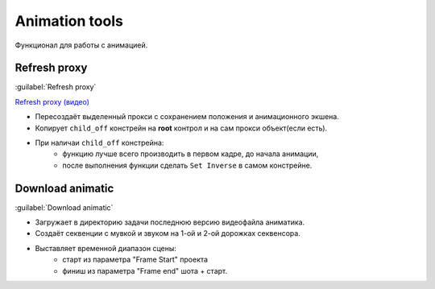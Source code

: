 .. _animation-tools-page:

Animation tools
===============

Функционал для работы с анимацией.

.. image:: ../../_static/images/animation_tools.png

.. _animation_tools_refresh_proxy:

Refresh proxy
~~~~~~~~~~~~~

:guilabel:`Refresh proxy`

`Refresh proxy (видео) <https://youtu.be/zato5UMp3Yg>`_

* Пересоздаёт выделенный прокси с сохранением положения и анимационного экшена.
* Копирует ``child_off`` констрейн на **root** контрол и на сам прокси объект(если есть).
* При наличаи ``child_off`` констрейна:
    * функцию лучше всего производить в первом кадре, до начала анимации,
    * после выполнения функции сделать ``Set Inverse`` в самом констрейне.


.. _animation_tools_download_animatic:

Download animatic
~~~~~~~~~~~~~~~~~

:guilabel:`Download animatic`


* Загружает в директорию задачи последнюю версию видеофайла аниматика.
* Создаёт секвенции с мувкой и звуком на 1-ой и 2-ой дорожках секвенсора.
* Выставляет временной диапазон сцены:
    * старт из параметра "Frame Start" проекта
    * финиш из параметра "Frame end" шота + старт.